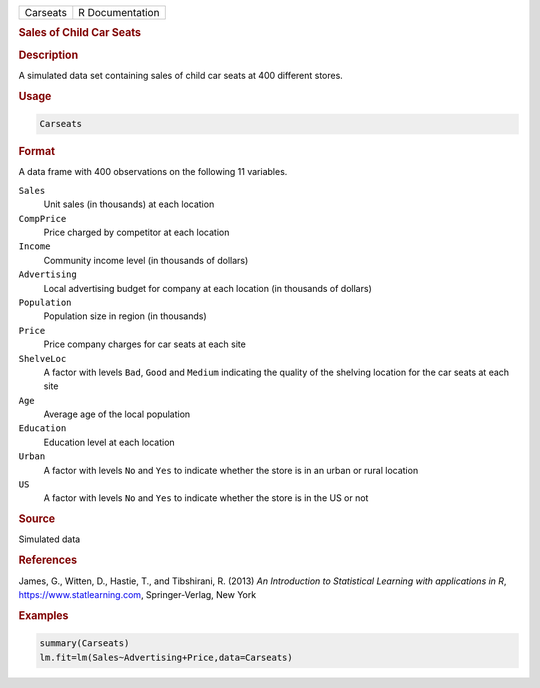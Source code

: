 .. container::

   ======== ===============
   Carseats R Documentation
   ======== ===============

   .. rubric:: Sales of Child Car Seats
      :name: Carseats

   .. rubric:: Description
      :name: description

   A simulated data set containing sales of child car seats at 400
   different stores.

   .. rubric:: Usage
      :name: usage

   .. code:: R

      Carseats

   .. rubric:: Format
      :name: format

   A data frame with 400 observations on the following 11 variables.

   ``Sales``
      Unit sales (in thousands) at each location

   ``CompPrice``
      Price charged by competitor at each location

   ``Income``
      Community income level (in thousands of dollars)

   ``Advertising``
      Local advertising budget for company at each location (in
      thousands of dollars)

   ``Population``
      Population size in region (in thousands)

   ``Price``
      Price company charges for car seats at each site

   ``ShelveLoc``
      A factor with levels ``Bad``, ``Good`` and ``Medium`` indicating
      the quality of the shelving location for the car seats at each
      site

   ``Age``
      Average age of the local population

   ``Education``
      Education level at each location

   ``Urban``
      A factor with levels ``No`` and ``Yes`` to indicate whether the
      store is in an urban or rural location

   ``US``
      A factor with levels ``No`` and ``Yes`` to indicate whether the
      store is in the US or not

   .. rubric:: Source
      :name: source

   Simulated data

   .. rubric:: References
      :name: references

   James, G., Witten, D., Hastie, T., and Tibshirani, R. (2013) *An
   Introduction to Statistical Learning with applications in R*,
   https://www.statlearning.com, Springer-Verlag, New York

   .. rubric:: Examples
      :name: examples

   .. code:: R

      summary(Carseats)
      lm.fit=lm(Sales~Advertising+Price,data=Carseats)

